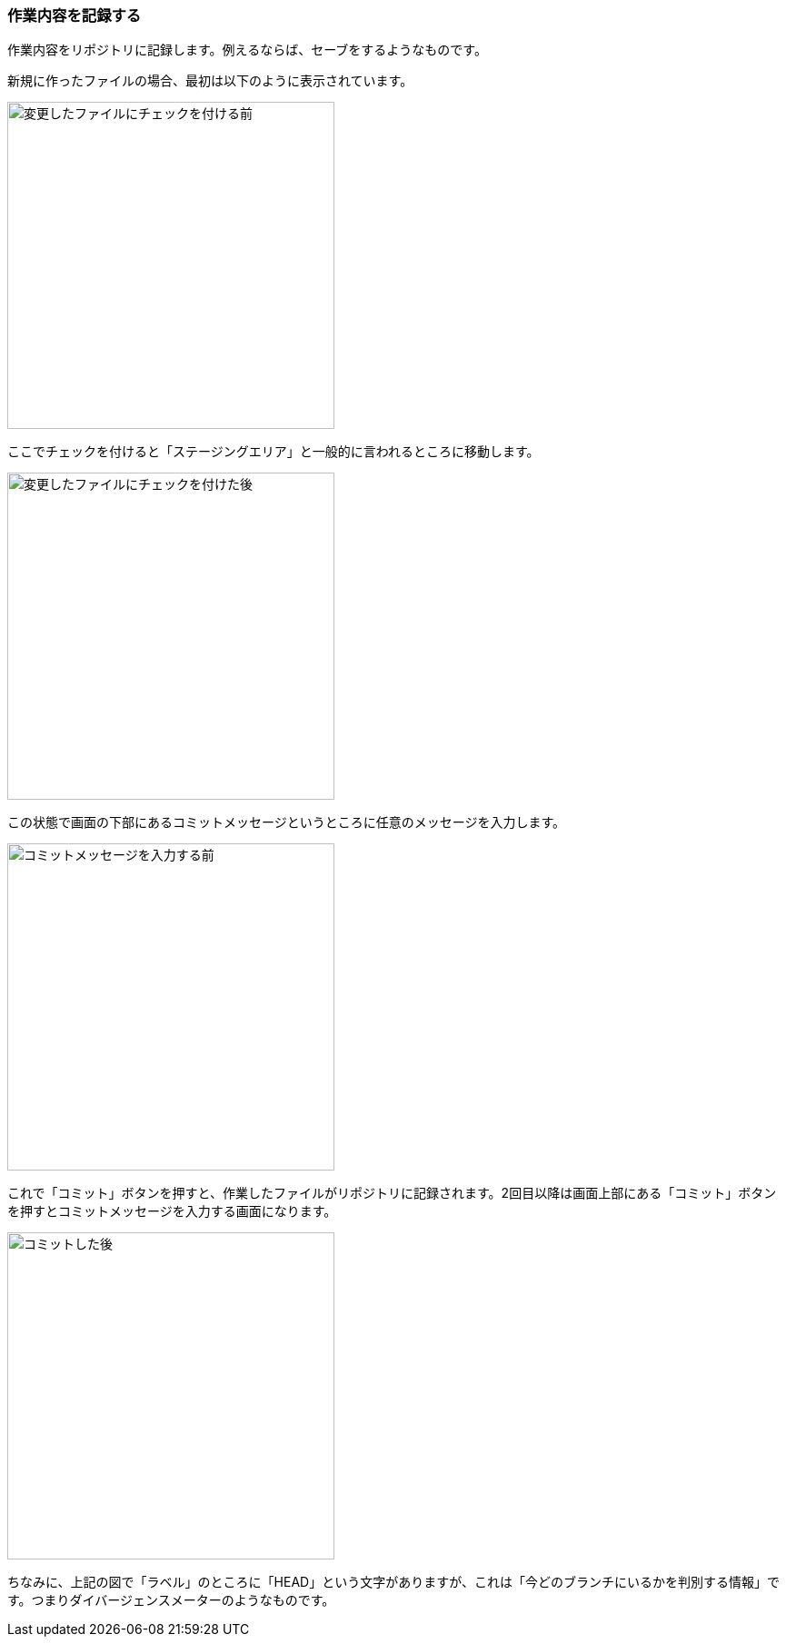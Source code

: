 [[git-commit]]

=== 作業内容を記録する

作業内容をリポジトリに記録します。例えるならば、セーブをするようなものです。

新規に作ったファイルの場合、最初は以下のように表示されています。

image::ch3/git-add-before.jpg[変更したファイルにチェックを付ける前, 360]

ここでチェックを付けると「ステージングエリア」と一般的に言われるところに移動します。

image::ch3/git-add-after.jpg[変更したファイルにチェックを付けた後, 360]

この状態で画面の下部にあるコミットメッセージというところに任意のメッセージを入力します。

image::ch3/git-commit-before.jpg[コミットメッセージを入力する前, 360]

これで「コミット」ボタンを押すと、作業したファイルがリポジトリに記録されます。2回目以降は画面上部にある「コミット」ボタンを押すとコミットメッセージを入力する画面になります。

image::ch3/git-commit-after.jpg[コミットした後, 360]

ちなみに、上記の図で「ラベル」のところに「HEAD」という文字がありますが、これは「今どのブランチにいるかを判別する情報」です。つまりダイバージェンスメーターのようなものです。
